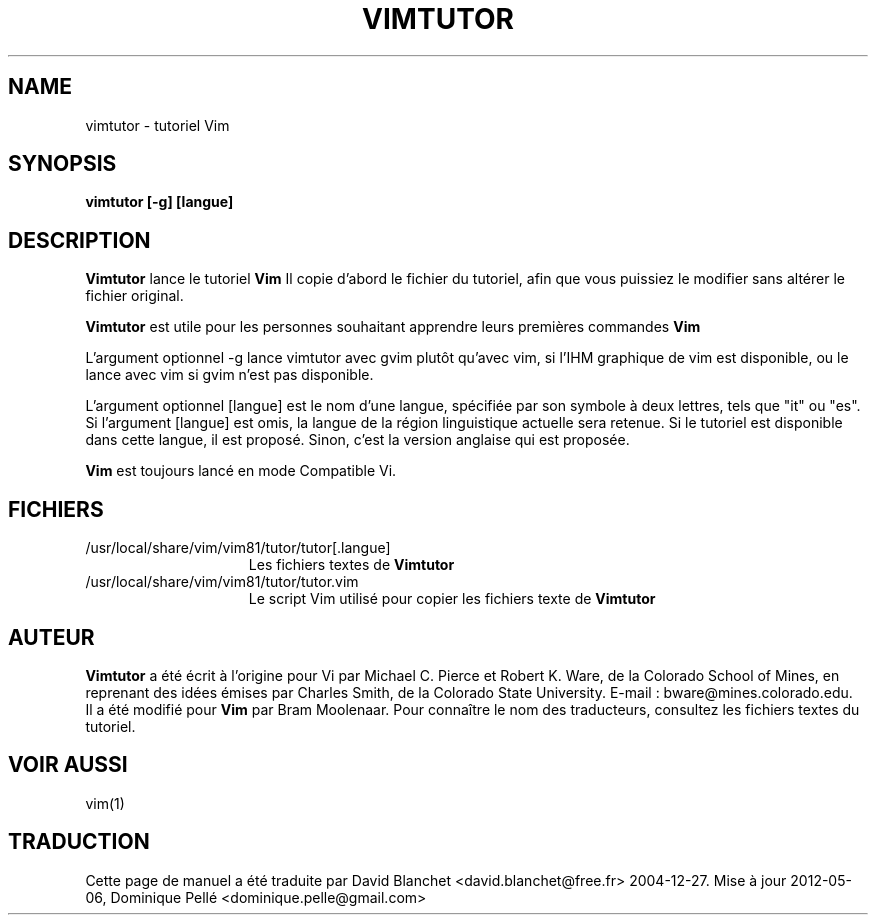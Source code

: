 .TH VIMTUTOR 1 "2 avril 2001"
.SH NAME
vimtutor \- tutoriel Vim
.SH SYNOPSIS
.br
.B vimtutor [\-g] [langue]
.SH DESCRIPTION
.B Vimtutor
lance le tutoriel
.B Vim
\.
Il copie d'abord le fichier du tutoriel, afin que vous puissiez le modifier
sans altérer le fichier original.
.PP
.B Vimtutor
est utile pour les personnes souhaitant apprendre leurs premières commandes
.B Vim
\.
.PP
L'argument optionnel \-g lance vimtutor avec gvim plutôt qu'avec vim, si l'IHM
graphique de vim est disponible, ou le lance avec vim si gvim n'est pas
disponible.
.PP
L'argument optionnel [langue] est le nom d'une langue, spécifiée par son
symbole à deux lettres, tels que "it" ou "es". Si l'argument [langue] est omis,
la langue de la région linguistique actuelle sera retenue. Si le tutoriel est
disponible dans cette langue, il est proposé. Sinon, c'est la version anglaise
qui est proposée.
.PP
.B Vim
est toujours lancé en mode Compatible Vi.
.SH FICHIERS
.TP 15
/usr/local/share/vim/vim81/tutor/tutor[.langue]
Les fichiers textes de
.B Vimtutor
\.
.TP 15
/usr/local/share/vim/vim81/tutor/tutor.vim
Le script Vim utilisé pour copier les fichiers texte de
.B Vimtutor
\.
.SH AUTEUR
.B Vimtutor
a été écrit à l'origine pour Vi par Michael C. Pierce et Robert K. Ware, de la
Colorado School of Mines, en reprenant des idées émises par Charles Smith, de
la Colorado State University.
E-mail : bware@mines.colorado.edu.
.br
Il a été modifié pour
.B Vim
par Bram Moolenaar.
Pour connaître le nom des traducteurs, consultez les fichiers textes du
tutoriel.
.SH VOIR AUSSI
vim(1)
.SH TRADUCTION
Cette page de manuel a été traduite par David Blanchet
<david.blanchet@free.fr> 2004-12-27.
Mise à jour 2012-05-06, Dominique Pellé <dominique.pelle@gmail.com>
